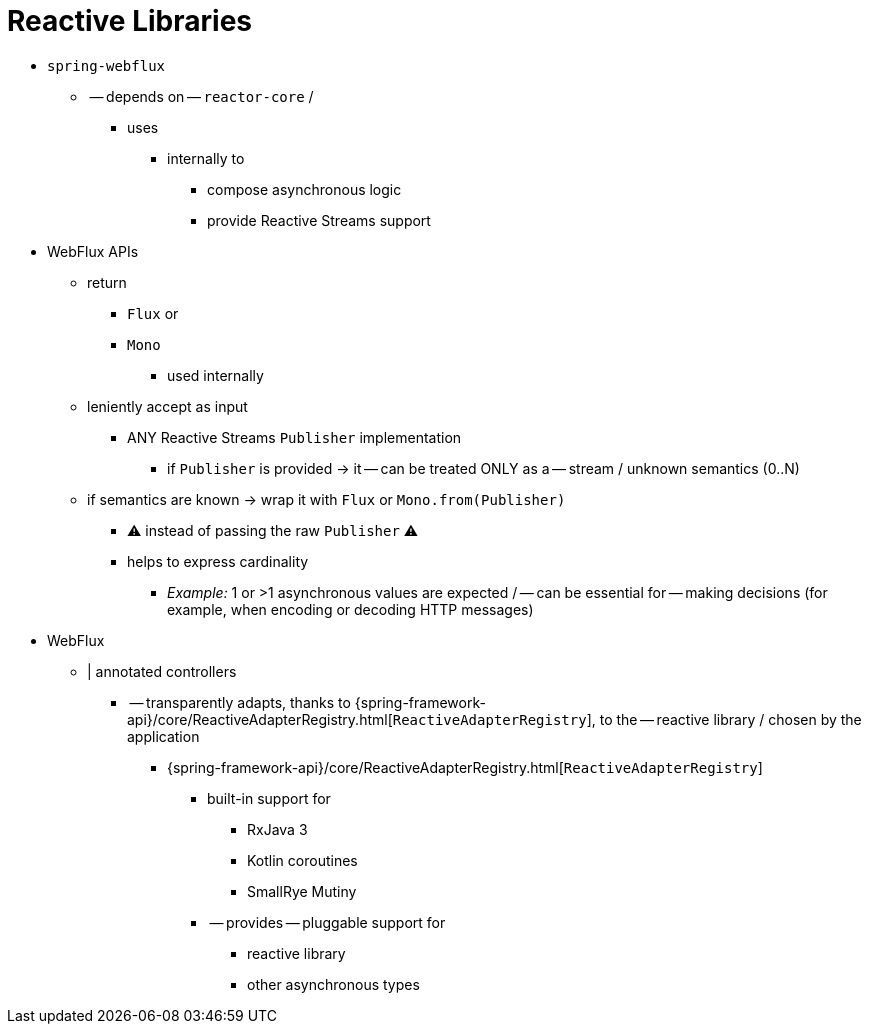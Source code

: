 [[webflux-reactive-libraries]]
= Reactive Libraries

* `spring-webflux`
  ** -- depends on -- `reactor-core` / 
    *** uses
      **** internally to
        ***** compose asynchronous logic
        ***** provide Reactive Streams support
* WebFlux APIs
  ** return 
    *** `Flux` or
    *** `Mono`
      **** used internally
  ** leniently accept as input
    *** ANY Reactive Streams `Publisher` implementation
      **** if `Publisher` is provided -> it -- can be treated ONLY as a -- stream / unknown semantics (0..N)
    ** if semantics are known -> wrap it with `Flux` or `Mono.from(Publisher)` 
      *** ⚠️ instead of passing the raw `Publisher` ⚠️
      *** helps to express cardinality
        **** _Example:_ 1 or >1 asynchronous values are expected / -- can be essential for -- making decisions (for example, when encoding or decoding HTTP messages)
* WebFlux
  ** | annotated controllers
    *** -- transparently adapts, thanks to {spring-framework-api}/core/ReactiveAdapterRegistry.html[`ReactiveAdapterRegistry`], to the -- reactive library / chosen by the application
      **** {spring-framework-api}/core/ReactiveAdapterRegistry.html[`ReactiveAdapterRegistry`]
        ***** built-in support for
          ****** RxJava 3
          ****** Kotlin coroutines
          ****** SmallRye Mutiny
        ***** -- provides -- pluggable support for
          ****** reactive library
          ****** other asynchronous types
